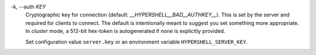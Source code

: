 -k, --auth *KEY*
    Cryptographic key for connection (default: *__HYPERSHELL__BAD__AUTHKEY__*).
    This is set by the server and required for clients to connect.
    The default is intentionally meant to suggest you set something more appropriate.
    In *cluster* mode, a 512-bit hex-token is autogenerated if none is explicitly provided.

    Set configuration value ``server.key`` or an environment variable
    ``HYPERSHELL_SERVER_KEY``.
